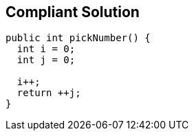 == Compliant Solution

----
public int pickNumber() {
  int i = 0;
  int j = 0;

  i++; 
  return ++j; 
}
----
